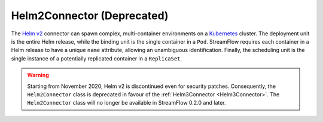 ===========================
Helm2Connector (Deprecated)
===========================

The `Helm v2 <https://v2.helm.sh/>`_ connector can spawn complex, multi-container environments on a `Kubernetes <https://kubernetes.io/>`_ cluster. The deployment unit is the entire Helm release, while the binding unit is the single container in a ``Pod``. StreamFlow requires each container in a Helm release to have a unique ``name`` attribute, allowing an unambiguous identification. Finally, the scheduling unit is the single instance of a potentially replicated container in a ``ReplicaSet``.

.. warning::
    Starting from November 2020, Helm v2 is discontinued even for security patches. Consequently, the ``Helm2Connector`` class is deprecated in favour of the :ref:`Helm3Connector <Helm3Connector>`. The ``Helm2Connector`` class will no longer be available in StreamFlow 0.2.0 and later.

.. jsonschema:: ../../../streamflow/config/schemas/v1.0/helm2.json
    :lift_description: true
